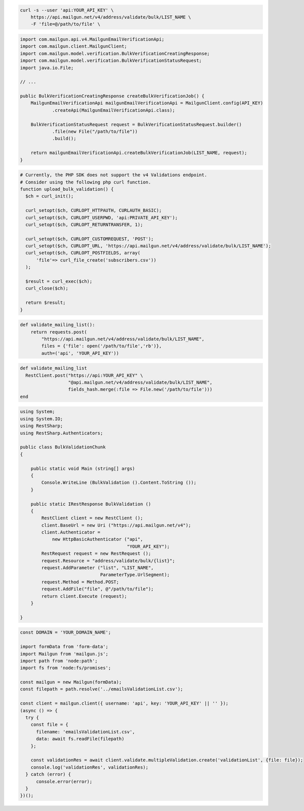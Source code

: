 .. code-block:: bash

  curl -s --user 'api:YOUR_API_KEY' \
      https://api.mailgun.net/v4/address/validate/bulk/LIST_NAME \
      -F 'file=@/path/to/file' \

.. code-block:: java

    import com.mailgun.api.v4.MailgunEmailVerificationApi;
    import com.mailgun.client.MailgunClient;
    import com.mailgun.model.verification.BulkVerificationCreatingResponse;
    import com.mailgun.model.verification.BulkVerificationStatusRequest;
    import java.io.File;

    // ...

    public BulkVerificationCreatingResponse createBulkVerificationJob() {
        MailgunEmailVerificationApi mailgunEmailVerificationApi = MailgunClient.config(API_KEY)
                .createApi(MailgunEmailVerificationApi.class);

        BulkVerificationStatusRequest request = BulkVerificationStatusRequest.builder()
                .file(new File("/path/to/file"))
                .build();

        return mailgunEmailVerificationApi.createBulkVerificationJob(LIST_NAME, request);
    }

.. code-block:: php

  # Currently, the PHP SDK does not support the v4 Validations endpoint.
  # Consider using the following php curl function.
  function upload_bulk_validation() {
    $ch = curl_init();

    curl_setopt($ch, CURLOPT_HTTPAUTH, CURLAUTH_BASIC);
    curl_setopt($ch, CURLOPT_USERPWD, 'api:PRIVATE_API_KEY');
    curl_setopt($ch, CURLOPT_RETURNTRANSFER, 1);

    curl_setopt($ch, CURLOPT_CUSTOMREQUEST, 'POST');
    curl_setopt($ch, CURLOPT_URL, 'https://api.mailgun.net/v4/address/validate/bulk/LIST_NAME');
    curl_setopt($ch, CURLOPT_POSTFIELDS, array(
        'file'=> curl_file_create('subscribers.csv'))
    );

    $result = curl_exec($ch);
    curl_close($ch);

    return $result;
  }

.. code-block:: py

 def validate_mailing_list():
     return requests.post(
         "https://api.mailgun.net/v4/address/validate/bulk/LIST_NAME",
         files = {'file': open('/path/to/file','rb')},
         auth=('api', 'YOUR_API_KEY'))

.. code-block:: rb

 def validate_mailing_list
   RestClient.post("https://api:YOUR_API_KEY" \
                   "@api.mailgun.net/v4/address/validate/bulk/LIST_NAME",
                   fields_hash.merge(:file => File.new('/path/to/file')))
 end

.. code-block:: csharp

 using System;
 using System.IO;
 using RestSharp;
 using RestSharp.Authenticators;

 public class BulkValidationChunk
 {

     public static void Main (string[] args)
     {
         Console.WriteLine (BulkValidation ().Content.ToString ());
     }

     public static IRestResponse BulkValidation ()
     {
         RestClient client = new RestClient ();
         client.BaseUrl = new Uri ("https://api.mailgun.net/v4");
         client.Authenticator =
             new HttpBasicAuthenticator ("api",
                                         "YOUR_API_KEY");
         RestRequest request = new RestRequest ();
         request.Resource = "address/validate/bulk/{list}";
         request.AddParameter ("list", "LIST_NAME",
                               ParameterType.UrlSegment);
         request.Method = Method.POST;
         request.AddFile("file", @"/path/to/file");
         return client.Execute (request);
     }

 }

.. code-block:: js

  const DOMAIN = 'YOUR_DOMAIN_NAME';

  import formData from 'form-data';
  import Mailgun from 'mailgun.js';
  import path from 'node:path';
  import fs from 'node:fs/promises';

  const mailgun = new Mailgun(formData);
  const filepath = path.resolve('../emailsValidationList.csv');

  const client = mailgun.client({ username: 'api', key: 'YOUR_API_KEY' || '' });
  (async () => {
    try {
      const file = {
        filename: 'emailsValidationList.csv',
        data: await fs.readFile(filepath)
      };

      const validationRes = await client.validate.multipleValidation.create('validationList', {file: file});
      console.log('validationRes', validationRes);
    } catch (error) {
        console.error(error);
    }
  })();
